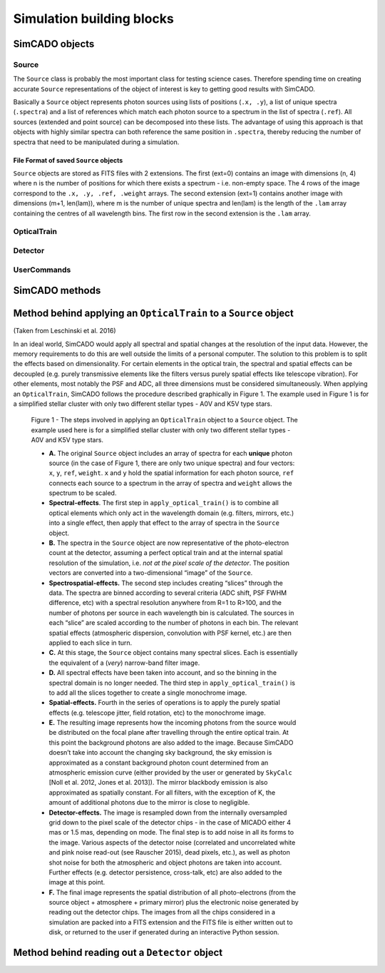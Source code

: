 Simulation building blocks
==========================

SimCADO objects
---------------

Source
~~~~~~

The ``Source`` class is probably the most important class for testing
science cases. Therefore spending time on creating accurate ``Source``
representations of the object of interest is key to getting good results
with SimCADO.

Basically a ``Source`` object represents photon sources using lists of
positions (``.x, .y``), a list of unique spectra (``.spectra``) and a
list of references which match each photon source to a spectrum in the
list of spectra (``.ref``). All sources (extended and point source) can
be decomposed into these lists. The advantage of using this approach is
that objects with highly similar spectra can both reference the same
position in ``.spectra``, thereby reducing the number of spectra that
need to be manipulated during a simulation.

File Format of saved ``Source`` objects
***************************************

``Source`` objects are stored as FITS files with 2 extensions. The first
(ext=0) contains an image with dimensions (n, 4) where n is the number
of positions for which there exists a spectrum - i.e. non-empty space.
The 4 rows of the image correspond to the ``.x, .y, .ref, .weight``
arrays. The second extension (ext=1) contains another image with
dimensions (m+1, len(lam)), where m is the number of unique spectra and
len(lam) is the length of the ``.lam`` array containing the centres of
all wavelength bins. The first row in the second extension is the
``.lam`` array.


.. todo::
    describe how ``Source`` is linked to ``OpticalTrain``, ``Detector`` and
    ``UserCommands``


OpticalTrain
~~~~~~~~~~~~
.. todo::
    describe how ``OpticalTrain`` is linked to ``Source``, ``Detector`` and
    ``UserCommands``

Detector
~~~~~~~~
.. todo::
    describe how ``Detector`` is linked to ``Source``, ``OpticalTrain`` and
    ``UserCommands``

UserCommands
~~~~~~~~~~~~
.. todo::
    descript how ``UserCommands`` is linked to ``Source``, ``OpticalTrain`` and 
    ``Detector``


SimCADO methods
---------------

Method behind applying an ``OpticalTrain`` to a ``Source`` object
-----------------------------------------------------------------

(Taken from Leschinski et al. 2016)

In an ideal world, SimCADO would apply all spectral and spatial changes
at the resolution of the input data. However, the memory requirements to
do this are well outside the limits of a personal computer. The solution
to this problem is to split the effects based on dimensionality. For
certain elements in the optical train, the spectral and spatial effects
can be decoupled (e.g. purely transmissive elements like the filters
versus purely spatial effects like telescope vibration). For other
elements, most notably the PSF and ADC, all three dimensions must be
considered simultaneously. When applying an ``OpticalTrain``, SimCADO
follows the procedure described graphically in Figure 1. The example
used in Figure 1 is for a simplified stellar cluster with only two
different stellar types - A0V and K5V type stars.

.. figure:: apply_optical_train.png
    :figwidth: 600 px
   
    Figure 1 - The steps involved in applying an ``OpticalTrain`` object to
    a ``Source`` object. The example used here is for a simplified stellar
    cluster with only two different stellar types - A0V and K5V type stars.

    -  **A.** The original ``Source`` object includes an array of spectra
       for each **unique** photon source (in the case of Figure 1, there are
       only two unique spectra) and four vectors: ``x``, ``y``, ``ref``,
       ``weight``. ``x`` and ``y`` hold the spatial information for each
       photon source, ``ref`` connects each source to a spectrum in the
       array of spectra and ``weight`` allows the spectrum to be scaled.

    -  **Spectral-effects**. The first step in ``apply_optical_train()`` is
       to combine all optical elements which only act in the wavelength
       domain (e.g. filters, mirrors, etc.) into a single effect, then apply
       that effect to the array of spectra in the ``Source`` object.

    -  **B.** The spectra in the ``Source`` object are now representative of
       the photo-electron count at the detector, assuming a perfect optical
       train and at the internal spatial resolution of the simulation, i.e.
       *not at the pixel scale of the detector*. The position vectors are
       converted into a two-dimensional “image” of the ``Source``.

    -  **Spectrospatial-effects.** The second step includes creating
       “slices” through the data. The spectra are binned according to
       several criteria (ADC shift, PSF FWHM difference, etc) with a
       spectral resolution anywhere from R=1 to R>100, and the number of
       photons per source in each wavelength bin is calculated. The sources
       in each “slice” are scaled according to the number of photons in each
       bin. The relevant spatial effects (atmospheric dispersion,
       convolution with PSF kernel, etc.) are then applied to each slice in
       turn.

    -  **C.** At this stage, the ``Source`` object contains many spectral
       slices. Each is essentially the equivalent of a (*very*) narrow-band
       filter image.

    -  **D.** All spectral effects have been taken into account, and so the
       binning in the spectral domain is no longer needed. The third step in
       ``apply_optical_train()`` is to add all the slices together to create
       a single monochrome image.

    -  **Spatial-effects.** Fourth in the series of operations is to apply
       the purely spatial effects (e.g. telescope jitter, field rotation,
       etc) to the monochrome image.

    -  **E.** The resulting image represents how the incoming photons from
       the source would be distributed on the focal plane after travelling
       through the entire optical train. At this point the background
       photons are also added to the image. Because SimCADO doesn’t take
       into account the changing sky background, the sky emission is
       approximated as a constant background photon count determined from an
       atmospheric emission curve (either provided by the user or generated
       by ``SkyCalc`` [Noll et al. 2012, Jones et al. 2013]). The mirror
       blackbody emission is also approximated as spatially constant. For
       all filters, with the exception of K, the amount of additional
       photons due to the mirror is close to negligible.

    -  **Detector-effects.** The image is resampled down from the internally
       oversampled grid down to the pixel scale of the detector chips - in
       the case of MICADO either 4 mas or 1.5 mas, depending on mode. The
       final step is to add noise in all its forms to the image. Various
       aspects of the detector noise (correlated and uncorrelated white and
       pink noise read-out (see Rauscher 2015), dead pixels, etc.), as well
       as photon shot noise for both the atmospheric and object photons are
       taken into account. Further effects (e.g. detector persistence,
       cross-talk, etc) are also added to the image at this point.

    -  **F.** The final image represents the spatial distribution of all
       photo-electrons (from the source object + atmosphere + primary
       mirror) plus the electronic noise generated by reading out the
       detector chips. The images from all the chips considered in a
       simulation are packed into a FITS extension and the FITS file is
       either written out to disk, or returned to the user if generated
       during an interactive Python session.

Method behind reading out a ``Detector`` object
-----------------------------------------------

.. todo::
    add in a description of how ``Detectoctor.read_out()`` works